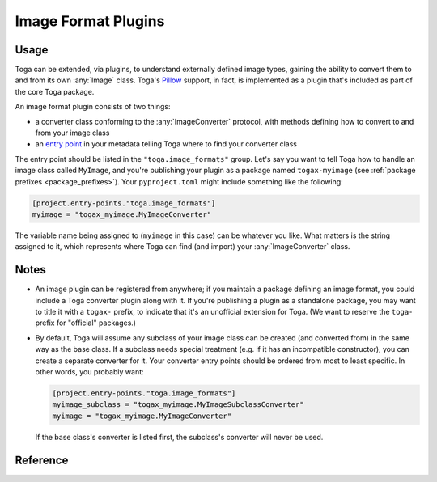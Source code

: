 ====================
Image Format Plugins
====================


Usage
~~~~~

Toga can be extended, via plugins, to understand externally defined image types, gaining
the ability to convert them to and from its own :any:`Image` class. Toga's `Pillow`_
support, in fact, is implemented as a plugin that's included as part of the core Toga
package.

An image format plugin consists of two things:

- a converter class conforming to the :any:`ImageConverter` protocol, with methods
  defining how to convert to and from your image class
- an `entry point`_ in your metadata telling Toga where to find your converter class


The entry point should be listed in the ``"toga.image_formats"`` group. Let's say you
want to tell Toga how to handle an image class called ``MyImage``, and you're
publishing your plugin as a package named ``togax-myimage`` (see :ref:`package prefixes
<package_prefixes>`). Your ``pyproject.toml`` might include something like the
following:

.. code-block:: toml

    [project.entry-points."toga.image_formats"]
    myimage = "togax_myimage.MyImageConverter"

The variable name being assigned to (``myimage`` in this case) can be whatever you like.
What matters is the string assigned to it, which represents where Toga can find
(and import) your :any:`ImageConverter` class.

Notes
~~~~~

.. _package_prefixes:

- An image plugin can be registered from anywhere; if you maintain a package defining an
  image format, you could include a Toga converter plugin along with it. If you're
  publishing a plugin as a standalone package, you may want to title it with a
  ``togax-`` prefix, to indicate that it's an unofficial extension for Toga. (We want to
  reserve the ``toga-`` prefix for "official" packages.)

.. _external_image_subclassing:

- By default, Toga will assume any subclass of your image class can be created
  (and converted from) in the same way as the base class. If a subclass needs special
  treatment (e.g. if it has an incompatible constructor), you can create a separate
  converter for it. Your converter entry points should be ordered from most to least
  specific. In other words, you probably want:

  .. code-block:: toml

    [project.entry-points."toga.image_formats"]
    myimage_subclass = "togax_myimage.MyImageSubclassConverter"
    myimage = "togax_myimage.MyImageConverter"

  If the base class's converter is listed first, the subclass's converter will never be
  used.




Reference
~~~~~~~~~

.. autoprotocol:: toga.images.ImageConverter


.. _entry point: https://packaging.python.org/en/latest/guides/creating-and-discovering-plugins/#using-package-metadata

.. _Pillow: https://pillow.readthedocs.io/en/stable/index.html
